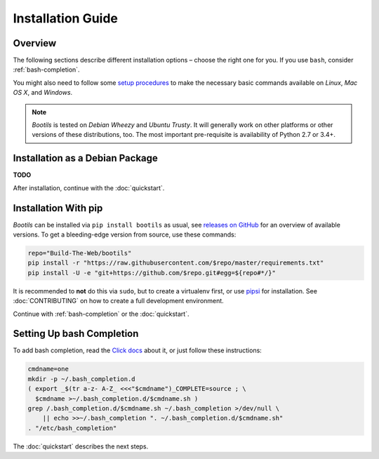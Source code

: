 .. _install:

Installation Guide
==================

Overview
--------

The following sections describe different installation options
– choose the right one for you.
If you use ``bash``, consider :ref:`bash-completion`.

You might also need to follow some `setup procedures`_
to make the necessary basic commands available on *Linux*, *Mac OS X*,
and *Windows*.

.. note::

    *Bootils* is tested on *Debian Wheezy* and *Ubuntu Trusty*.
    It will generally work on other platforms or other versions of these
    distributions, too. The most important pre-requisite is availability
    of Python 2.7 or 3.4+.

.. _`setup procedures`: https://py-generic-project.readthedocs.org/en/latest/installing.html#quick-setup


Installation as a Debian Package
--------------------------------

**TODO**

After installation, continue with the :doc:`quickstart`.


Installation With pip
---------------------

*Bootils* can be installed via ``pip install bootils`` as usual,
see `releases on GitHub <https://github.com/Build-The-Web/bootils/releases>`_
for an overview of available versions.
To get a bleeding-edge version from source, use these commands:

.. code-block:: shell

    repo="Build-The-Web/bootils"
    pip install -r "https://raw.githubusercontent.com/$repo/master/requirements.txt"
    pip install -U -e "git+https://github.com/$repo.git#egg=${repo#*/}"

It is recommended to **not** do this via ``sudo``, but to create a virtualenv first,
or use `pipsi`_ for installation.
See :doc:`CONTRIBUTING` on how to create a full development environment.

Continue with :ref:`bash-completion` or the :doc:`quickstart`.

.. _`pipsi`: https://github.com/mitsuhiko/pipsi


.. _bash-completion:

Setting Up bash Completion
--------------------------

To add bash completion, read the
`Click docs <http://click.pocoo.org/4/bashcomplete/#activation>`__
about it, or just follow these instructions:

.. code-block:: shell

    cmdname=one
    mkdir -p ~/.bash_completion.d
    ( export _$(tr a-z- A-Z_ <<<"$cmdname")_COMPLETE=source ; \
      $cmdname >~/.bash_completion.d/$cmdname.sh )
    grep /.bash_completion.d/$cmdname.sh ~/.bash_completion >/dev/null \
        || echo >>~/.bash_completion ". ~/.bash_completion.d/$cmdname.sh"
    . "/etc/bash_completion"

The :doc:`quickstart` describes the next steps.
